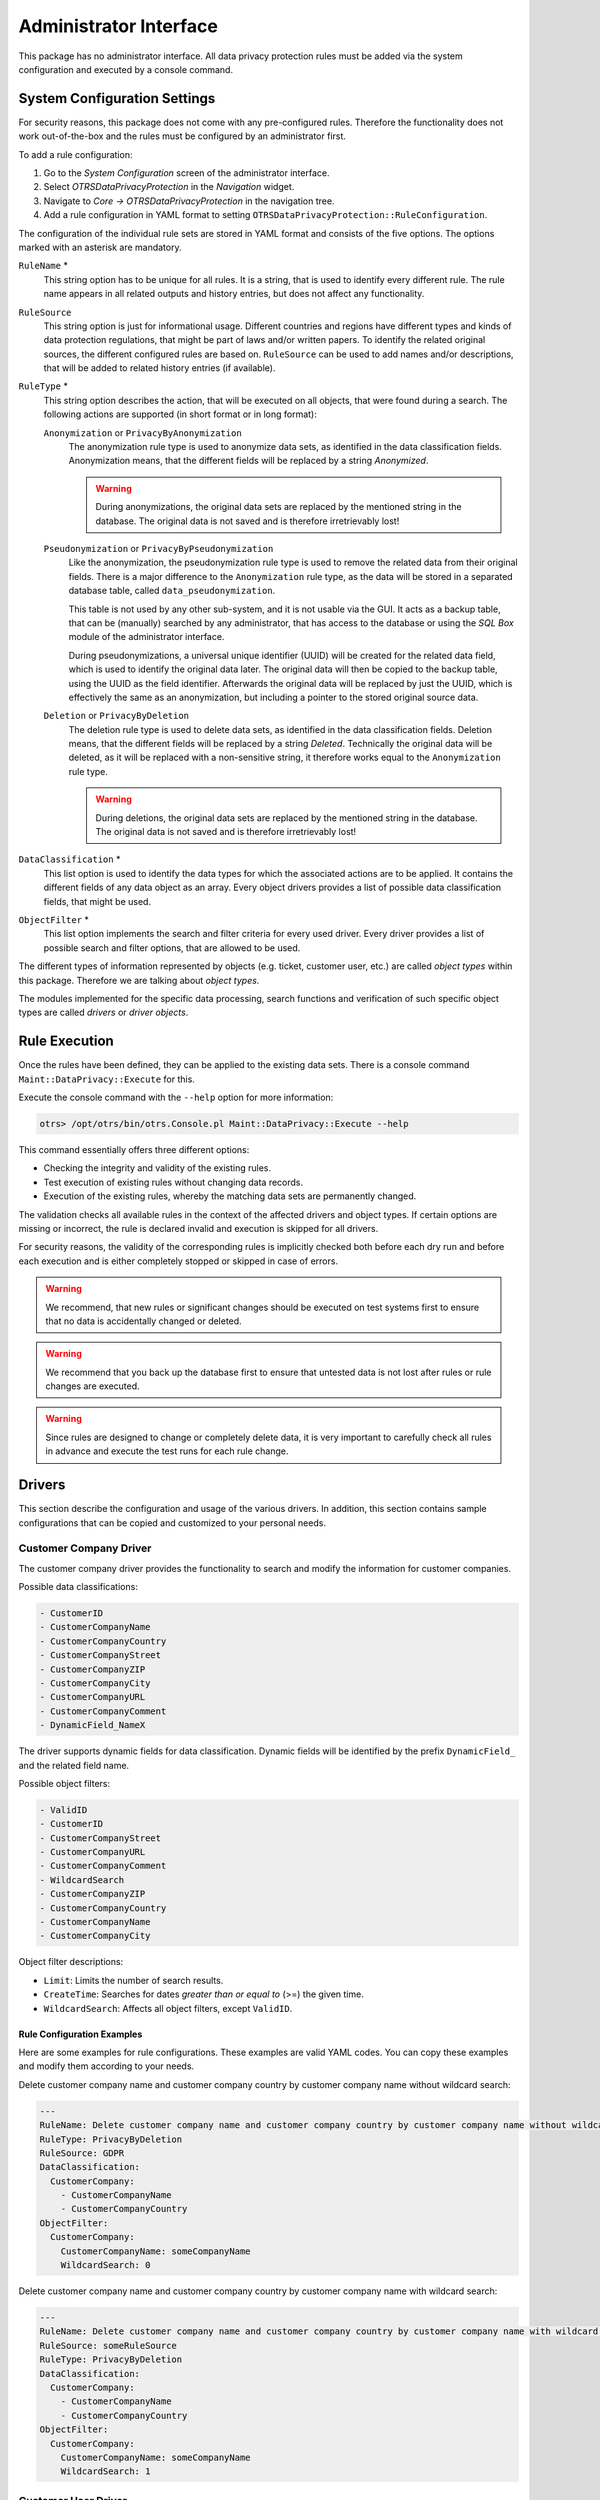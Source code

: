 Administrator Interface
=======================

This package has no administrator interface. All data privacy protection rules must be added via the system configuration and executed by a console command.


System Configuration Settings
-----------------------------

For security reasons, this package does not come with any pre-configured rules. Therefore the functionality does not work out-of-the-box and the rules must be configured by an administrator first.

To add a rule configuration:

1. Go to the *System Configuration* screen of the administrator interface.
2. Select *OTRSDataPrivacyProtection* in the *Navigation* widget.
3. Navigate to *Core → OTRSDataPrivacyProtection* in the navigation tree.
4. Add a rule configuration in YAML format to setting ``OTRSDataPrivacyProtection::RuleConfiguration``.

The configuration of the individual rule sets are stored in YAML format and consists of the five options. The options marked with an asterisk are mandatory.

``RuleName`` \*
   This string option has to be unique for all rules. It is a string, that is used to identify every different rule. The rule name appears in all related outputs and history entries, but does not affect any functionality.

``RuleSource``
  This string option is just for informational usage. Different countries and regions have different types and kinds of data protection regulations, that might be part of laws and/or written papers. To identify the related original sources, the different configured rules are based on. ``RuleSource`` can be used to add names and/or descriptions, that will be added to related history entries (if available).

``RuleType`` \*
   This string option describes the action, that will be executed on all objects, that were found during a search. The following actions are supported (in short format or in long format):

   ``Anonymization`` or ``PrivacyByAnonymization``
      The anonymization rule type is used to anonymize data sets, as identified in the data classification fields. Anonymization means, that the different fields will be replaced by a string *Anonymized*.

      .. warning::

         During anonymizations, the original data sets are replaced by the mentioned string in the database. The original data is not saved and is therefore irretrievably lost!

   ``Pseudonymization`` or ``PrivacyByPseudonymization``
      Like the anonymization, the pseudonymization rule type is used to remove the related data from their original fields. There is a major difference to the ``Anonymization`` rule type, as the data will be stored in a separated database table, called ``data_pseudonymization``.

      This table is not used by any other sub-system, and it is not usable via the GUI. It acts as a backup table, that can be (manually) searched by any administrator, that has access to the database or using the *SQL Box* module of the administrator interface.

      During pseudonymizations, a universal unique identifier (UUID) will be created for the related data field, which is used to identify the original data later. The original data will then be copied to the backup table, using the UUID as the field identifier. Afterwards the original data will be replaced by just the UUID, which is effectively the same as an anonymization, but including a pointer to the stored original source data.

   ``Deletion`` or ``PrivacyByDeletion``
      The deletion rule type is used to delete data sets, as identified in the data classification fields. Deletion means, that the different fields will be replaced by a string *Deleted*. Technically the original data will be deleted, as it will be replaced with a non-sensitive string, it therefore works equal to the ``Anonymization`` rule type.

      .. warning::

         During deletions, the original data sets are replaced by the mentioned string in the database. The original data is not saved and is therefore irretrievably lost!

``DataClassification`` \*
   This list option is used to identify the data types for which the associated actions are to be applied. It contains the different fields of any data object as an array. Every object drivers provides a list of possible data classification fields, that might be used.

   .. seealso::

      The specific fields are described in the *Drivers* section below.

``ObjectFilter`` \*
   This list option implements the search and filter criteria for every used driver. Every driver provides a list of possible search and filter options, that are allowed to be used.

   .. seealso::

      Please see the *Drivers* section below for more detailed information.

The different types of information represented by objects (e.g. ticket, customer user, etc.) are called *object types* within this package. Therefore we are talking about *object types*.

The modules implemented for the specific data processing, search functions and verification of such specific object types are called *drivers* or *driver objects*.


Rule Execution
--------------

Once the rules have been defined, they can be applied to the existing data sets. There is a console command ``Maint::DataPrivacy::Execute`` for this.

Execute the console command with the ``--help`` option for more information:

.. code-block:: bash

   otrs> /opt/otrs/bin/otrs.Console.pl Maint::DataPrivacy::Execute --help

This command essentially offers three different options:

- Checking the integrity and validity of the existing rules.
- Test execution of existing rules without changing data records.
- Execution of the existing rules, whereby the matching data sets are permanently changed.

The validation checks all available rules in the context of the affected drivers and object types. If certain options are missing or incorrect, the rule is declared invalid and execution is skipped for all drivers.

For security reasons, the validity of the corresponding rules is implicitly checked both before each dry run and before each execution and is either completely stopped or skipped in case of errors.

.. warning::

   We recommend, that new rules or significant changes should be executed on test systems first to ensure that no data is accidentally changed or deleted.

.. warning::

   We recommend that you back up the database first to ensure that untested data is not lost after rules or rule changes are executed.

.. warning::

   Since rules are designed to change or completely delete data, it is very important to carefully check all rules in advance and execute the test runs for each rule change.


Drivers
-------

This section describe the configuration and usage of the various drivers. In addition, this section contains sample configurations that can be copied and customized to your personal needs.


Customer Company Driver
~~~~~~~~~~~~~~~~~~~~~~~

The customer company driver provides the functionality to search and modify the information for customer companies.

Possible data classifications:

.. code-block:: none

   - CustomerID
   - CustomerCompanyName
   - CustomerCompanyCountry
   - CustomerCompanyStreet
   - CustomerCompanyZIP
   - CustomerCompanyCity
   - CustomerCompanyURL
   - CustomerCompanyComment
   - DynamicField_NameX

The driver supports dynamic fields for data classification. Dynamic fields will be identified by the prefix ``DynamicField_`` and the related field name.

Possible object filters:

.. code-block:: none

   - ValidID
   - CustomerID
   - CustomerCompanyStreet
   - CustomerCompanyURL
   - CustomerCompanyComment
   - WildcardSearch
   - CustomerCompanyZIP
   - CustomerCompanyCountry
   - CustomerCompanyName
   - CustomerCompanyCity

Object filter descriptions:

- ``Limit``: Limits the number of search results.
- ``CreateTime``: Searches for dates *greater than or equal to* (>=) the given time.
- ``WildcardSearch``: Affects all object filters, except ``ValidID``.


Rule Configuration Examples
^^^^^^^^^^^^^^^^^^^^^^^^^^^

Here are some examples for rule configurations. These examples are valid YAML codes. You can copy these examples and modify them according to your needs.

Delete customer company name and customer company country by customer company name without wildcard search:

.. code-block:: yaml

   ---
   RuleName: Delete customer company name and customer company country by customer company name without wildcard search.
   RuleType: PrivacyByDeletion
   RuleSource: GDPR
   DataClassification:
     CustomerCompany:
       - CustomerCompanyName
       - CustomerCompanyCountry
   ObjectFilter:
     CustomerCompany:
       CustomerCompanyName: someCompanyName
       WildcardSearch: 0

Delete customer company name and customer company country by customer company name with wildcard search:

.. code-block:: yaml

   ---
   RuleName: Delete customer company name and customer company country by customer company name with wildcard search.
   RuleSource: someRuleSource
   RuleType: PrivacyByDeletion
   DataClassification:
     CustomerCompany:
       - CustomerCompanyName
       - CustomerCompanyCountry
   ObjectFilter:
     CustomerCompany:
       CustomerCompanyName: someCompanyName
       WildcardSearch: 1


Customer User Driver
~~~~~~~~~~~~~~~~~~~~

The customer user driver provides the functionality to search and modify the information for customer users.

Possible data classifications:

.. code-block:: none

   - UserTitle
   - UserFirstname
   - UserLastname
   - UserEmail
   - UserLogin
   - UserComment
   - UserCountry
   - UserFax
   - UserMobile
   - UserCity
   - UserPhone
   - UserTitle
   - UserStreet
   - UserZip
   - DynamicField_NameX

The driver supports dynamic fields for data classification. Dynamic fields will be identified by the prefix ``DynamicField_`` and the related field name.

Possible object filters:

.. code-block:: none

   - UserCity
   - UserTitle
   - UserFirstname
   - UserPhone
   - ValidID
   - UserCountry
   - UserLogin
   - UserCustomerID
   - UserLastname
   - UserZip
   - UserMobile
   - UserEmail
   - UserFax
   - WildcardSearch
   - UserStreet
   - UserComment

Object filter descriptions:

- ``Limit``: Limits the number of search results.
- ``CreateTime``: Searches for dates *greater than or equal to* (>=) the given time.
- ``Valid``: Searches for valid or invalid users. Possible values are 0 or 1.
- ``WildcardSearch``: Affects all object filters, except ``ValidID``.


Rule Configuration Examples
^^^^^^^^^^^^^^^^^^^^^^^^^^^

Here are some examples for rule configurations. These examples are valid YAML codes. You can copy these examples and modify them according to your needs.

Delete user first names and user last names by user first name with wildcard search:

.. code-block:: yaml

   ---
   RuleName: Delete user first names and user last names by user first name with wildcard search.
   RuleType: PrivacyByDeletion
   RuleSource: GDPR
   DataClassification:
     CustomerUser:
       - UserFirstname
       - UserLastname
   ObjectFilter:
     CustomerUser:
       UserFirstname: someFirstname
       WildcardSearch: 1

Anonymize user first names and user last names by user first name and without wildcard search:

.. code-block:: yaml

   ---
   RuleName: Anonymize user first names and user last names by user first name and without wildcard search.
   RuleSource: someRuleSource
   RuleType: PrivacyByAnonymization
   DataClassification:
     CustomerUser:
       - UserFirstname
       - UserLastname
   ObjectFilter:
     CustomerUser:
       UserFirstname: someFirstname
       WildcardSearch: 0

Delete user first names and user last names by user first name and user last name with wildcard search:

.. code-block:: yaml

   ---
   RuleName: Delete user first names and user last names by user first name and user last name with wildcard search.
   RuleSource: someRuleSource
   RuleType: PrivacyByDeletion
   DataClassification:
     CustomerUser:
       - UserFirstname
       - UserLastname
   ObjectFilter:
     CustomerUser:
       UserFirstname: someFirstname
       UserLastname: someLastname
       WildcardSearch: 1


Ticket Driver
~~~~~~~~~~~~~

The ticket driver provides the functionality to search and modify the information for tickets and related articles.

Possible data classifications for tickets:

.. code-block:: none

   - Title
   - CustomerUserID
   - CustomerID
   - DynamicField_NameX

Possible data classifications for articles:

.. code-block:: none

   - From
   - To
   - Cc
   - Subject
   - Body
   - DynamicField_NameX

The driver supports dynamic fields for data classification. Dynamic fields will be identified by the prefix ``DynamicField_`` and the related field name.

.. warning::

   The ticket driver is used to search for tickets, even if the rule contains filters for article fields. If article fields are part of the data classification, all articles of the related, matching ticket will be processed!

The following fields can be used as search terms or filters for tickets and articles. Possible object filters:

.. code-block:: none

   - Limit
   - TicketID
   - TicketNumber
   - Title
   - Queues
   - QueueIDs
   - UseSubQueues
   - Types
   - TypeIDs
   - States
   - StateIDs
   - StateType
   - StateTypeIDs
   - Priorities
   - PriorityIDs
   - Services
   - ServiceIDs
   - SLAs
   - SLAIDs
   - Locks
   - LockIDs
   - OwnerIDs
   - ResponsibleIDs
   - WatchUserIDs
   - CustomerID
   - CustomerUserLogin
   - CreatedUserIDs
   - CreatedTypes
   - CreatedTypeIDs
   - CreatedPriorities
   - CreatedPriorityIDs
   - CreatedStates
   - CreatedStateIDs
   - CreatedQueues
   - CreatedQueueIDs
   - TicketFlag
   - ArticleFlag
   - MIMEBase_From
   - MIMEBase_To
   - MIMEBase_Cc
   - MIMEBase_Subject
   - MIMEBase_Body
   - AttachmentName
   - FullTextIndex
   - ContentSearch
   - ContentSearchPrefix
   - ContentSearchSuffix
   - ConditionInline
   - ArticleCreateTimeOlderMinutes
   - ArticleCreateTimeNewerMinutes
   - ArticleCreateTimeNewerDate
   - ArticleCreateTimeOlderDate
   - TicketCreateTimeOlderMinutes
   - TicketCreateTimeNewerMinutes
   - TicketCreateTimeNewerDate
   - TicketCreateTimeOlderDate
   - TicketChangeTimeOlderMinutes
   - TicketChangeTimeNewerMinutes
   - TicketLastChangeTimeOlderMinutes
   - TicketLastChangeTimeNewerMinutes
   - TicketLastChangeTimeNewerDate
   - TicketLastChangeTimeOlderDate
   - TicketChangeTimeNewerDate
   - TicketChangeTimeOlderDate
   - TicketCloseTimeOlderMinutes
   - TicketCloseTimeNewerMinutes
   - TicketCloseTimeNewerDate
   - TicketCloseTimeOlderDate
   - TicketPendingTimeOlderMinutes
   - TicketPendingTimeNewerMinutes
   - TicketPendingTimeNewerDate
   - TicketPendingTimeOlderDate
   - TicketEscalationTimeOlderMinutes
   - TicketEscalationTimeNewerMinutes
   - TicketEscalationTimeNewerDate
   - TicketEscalationTimeOlderDate
   - TicketEscalationUpdateTimeOlderMinutes
   - TicketEscalationUpdateTimeNewerMinutes
   - TicketEscalationUpdateTimeNewerDate
   - TicketEscalationUpdateTimeOlderDate
   - TicketEscalationResponseTimeOlderMinutes
   - TicketEscalationResponseTimeNewerMinutes
   - TicketEscalationResponseTimeNewerDate
   - TicketEscalationResponseTimeOlderDate
   - TicketEscalationSolutionTimeOlderMinutes
   - TicketEscalationSolutionTimeNewerMinutes
   - TicketEscalationSolutionTimeNewerDate
   - TicketEscalationSolutionTimeOlderDate
   - ArchiveFlags

All possible object filter parameters can be used to filter tickets and articles. Most of the attributes can be single strings or array references, like:

.. code-block:: yaml

   TicketNumber: 123546
   TicketNumber:
     - 123546
     - 123666

.. code-block:: yaml

   Title: SomeText
   Title:
     - SomeTest1
     - SomeTest2

.. code-block:: yaml

   States:
     - new
     - open
   StateIDs:
     - 3
     - 4

The corresponding YAML code could look as follows:

.. code-block:: yaml

   RuleName: My Explanation Rule
   RuleType: PrivacyByDeletion
   RuleSource: GDPR
   DataClassification:
     Ticket:
       - CustomerUserID
       - CustomerID
   ObjectFilter:
     Ticket:
       Queue:
         - Junk
         - Raw
       Services:
         - Service A
         - Service B

This rule would find all tickets, that are located in the queue *Junk* or *Raw* and which have the service *Service A* or *Service B* assigned. The fields ``CustomerUserID`` and ``CustomerID`` would be deleted.

There are several possible filter parameters, regarding relative times and dates, like:

.. code-block:: none

   - ArticleCreateTimeOlderMinutes
   - ArticleCreateTimeNewerMinutes
   - ArticleCreateTimeNewerDate
   - ArticleCreateTimeOlderDate

A filter like ``*\*TimeOlderMinutes*`` means *older than X minutes*.

The following statement would mean: all tickets, that have a ``CreateTime`` older than one day (1440 minutes).

.. code-block:: yaml

   TicketCreateTimeOlderMinutes: 1440

The following statement would mean: all tickets, that have a ``CreateTime`` newer than one day (1440 minutes).

.. code-block:: yaml

   TicketCreateTimeNewerMinutes: 1440

This is principal valid for all filter parameters with this syntax.

For more descriptions about the single search parameters, check the `TicketSearch() in API reference <https://doc.otrs.com/doc/api/otrs/7.0/Perl/Kernel/System/Ticket/TicketSearch.pm.html>`__.


Rule Configuration Examples
^^^^^^^^^^^^^^^^^^^^^^^^^^^

Here are some examples for rule configurations. These examples are valid YAML codes. You can copy these examples and modify them according to your needs.

Delete ticket titles by state names, that are older than one month:

.. code-block:: yaml

   ---
   RuleName: Delete ticket titles by state names, that are older than one month.
   RuleSource: GDPR
   RuleType: deletion
   DataClassification:
     Ticket:
       - Title
   ObjectFilter:
     Ticket:
       State:
         - new
         - open
       TicketCreateTimeOlderMinutes: 43200

Pseudonymize customer user IDs for tickets, that are closed and archived:

.. code-block:: yaml

   ---
   RuleName: Pseudonymize customer user IDs for tickets, that are closed and archived.
   RuleSource: GDPR
   RuleType: PrivacyByPseudonymization
   DataClassification:
     Ticket:
       - CustomerUserID
   ObjectFilter:
     Ticket:
       StateType:
         - Closed
       ArchiveFlags:
         - y

Anonymize customer IDs and some dynamic fields, that are closed, have certain services and are located in special queues:

.. code-block:: yaml

   ---
   RuleName: Anonymize Customer IDs and some dynamic fields, that are closed, have certain services and are located in special queues.
   RuleSource: GDPR
   RuleType: PrivacyByAnonymization
   DataClassification:
     Ticket:
       - CustomerID
       - DynamicField_SensitiveNames
       - DynamicField_SensitiveLocations
   ObjectFilter:
     Ticket:
       StateType:
         - Closed
       Queue:
         - Special Queue A
         - Junk
       Services:
         - Sensitive Customer Service
         - VIP Customer Service


User Driver
~~~~~~~~~~~

The user driver provides the functionality to search and modify the information for users.

Possible data classifications:

.. code-block:: none

   - UserTitle
   - UserFirstname
   - UserLastname
   - UserEmail
   - UserMobile

Possible object filters:

.. code-block:: none

   - UserFirstname
   - UserLastname
   - UserLogin
   - UserTitle
   - CreateTime
   - Valid
   - Limit
   - UserPreferences
   - WildcardSearch

Object filter descriptions:

- ``Limit``: Limits the number of search results.
- ``CreateTime``: Searches for dates *greater than or equal to* (>=) the given time.
- ``Valid``: Searches for valid or invalid users. Possible values are 0 or 1.
- ``WildcardSearch``: Affects the object filters ``UserFirstname``, ``UserLastname``, ``UserLogin`` and ``UserTitle``.
- ``UserPreferences``: Array containing the user preferences like user email address as keys with certain search criteria as values (see YAML configuration examples).


Rule Configuration Examples
^^^^^^^^^^^^^^^^^^^^^^^^^^^

Here are some examples for rule configurations. These examples are valid YAML codes. You can copy these examples and modify them according to your needs.

Delete user first names by user first name:

.. code-block:: yaml

   ---
   RuleName: Delete user first names by user first name.
   RuleSource: GDPR
   RuleType: PrivacyByDeletion
   DataClassification:
     User:
     - UserFirstname
   ObjectFilter:
     User:
       UserFirstname: someFirstname

Delete user first names and user last names by user email:

.. code-block:: yaml

   ---
   RuleName: Delete user first names and user last names by user email.
   RuleSource: GDPR
   RuleType: PrivacyByDeletion
   DataClassification:
     User:
     - UserFirstname
     - UserLastname
   ObjectFilter:
     User:
       UserPreferences:
         UserEmail: someMail@example.com

Delete user first names and user last names with wildcard search:

.. code-block:: yaml

   ---
   RuleName: Delete user first names and user last names with wildcard search.
   RuleSource: GDPR
   RuleType: PrivacyByDeletion
   DataClassification:
     User:
       - UserFirstname
       - UserLastname
   ObjectFilter:
     User:
       UserFirstname: someFirstname
       WildcardSearch: 1

Delete user first names by user first name and create time, which are greater than or equal with the specified date:

.. code-block:: yaml

   ---
   RuleName: Delete user first names by user first name and create time, which are greater than or equal with the specified date.
   RuleSource: GDPR
   RuleType: PrivacyByDeletion
   DataClassification:
     User:
       - UserFirstname
   ObjectFilter:
     User:
       CreateTime: 2019-01-01
       UserFirstname: someFirstname

